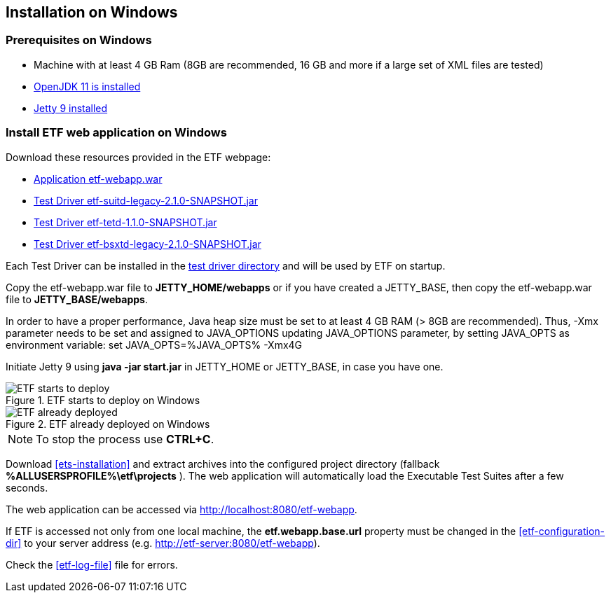 == Installation on Windows

=== Prerequisites on Windows
* Machine with at least 4 GB Ram (8GB are recommended, 16 GB and more if a large set of XML files are tested)
* link:https://jdk.java.net/archive/[OpenJDK 11 is installed]
* link:https://www.eclipse.org/jetty/download.php[Jetty 9 installed]

=== Install ETF web application on Windows

Download these resources provided in the ETF webpage:

* link:https://github.com/etf-validator/etf-webapp/releases/tag/2.1.0[Application etf-webapp.war] 
* link:https://github.com/etf-validator/etf-suitd/releases/tag/2.1.0[Test Driver etf-suitd-legacy-2.1.0-SNAPSHOT.jar]
* link:https://github.com/etf-validator/etf-tetd/releases/tag/1.1.0[Test Driver etf-tetd-1.1.0-SNAPSHOT.jar]
* link:https://github.com/etf-validator/etf-bsxtd/releases/tag/3.0.0[Test Driver etf-bsxtd-legacy-2.1.0-SNAPSHOT.jar]

Each Test Driver can be installed in the link:https://docs.etf-validator.net/v2.1/Admin_manuals/index.html#_etf_data_directory_structure[test driver directory] and will be used by ETF on startup.

Copy the etf-webapp.war file to **JETTY_HOME/webapps** or if you have created a JETTY_BASE, then copy the etf-webapp.war file to **JETTY_BASE/webapps**.

In order to have a proper performance, Java heap size must be set to at least 4 GB RAM (> 8GB are recommended).
Thus, -Xmx parameter needs to be set and assigned to JAVA_OPTIONS updating JAVA_OPTIONS parameter, by setting JAVA_OPTS as environment variable: 
set JAVA_OPTS=%JAVA_OPTS% -Xmx4G
 
Initiate Jetty 9 using **java -jar start.jar** in JETTY_HOME or JETTY_BASE, in case you have one.

.ETF starts to deploy on Windows
image::../images/etf-start-windows.png[ETF starts to deploy]

.ETF already deployed on Windows
image::../images/etf-started-windows.png[ETF already deployed]

NOTE: To stop the process use *CTRL+C*.

Download <<ets-installation>> and extract archives into the configured project directory (fallback **%ALLUSERSPROFILE%\etf\projects** ). The web application will automatically load the Executable Test Suites after a few seconds.

The web application can be accessed via link:http://localhost:8080/etf-webapp[http://localhost:8080/etf-webapp].

If ETF is accessed not only from one local machine, the **etf.webapp.base.url** property must be changed in the <<etf-configuration-dir>> to your server address (e.g. http://etf-server:8080/etf-webapp).

Check the <<etf-log-file>> file for errors.

